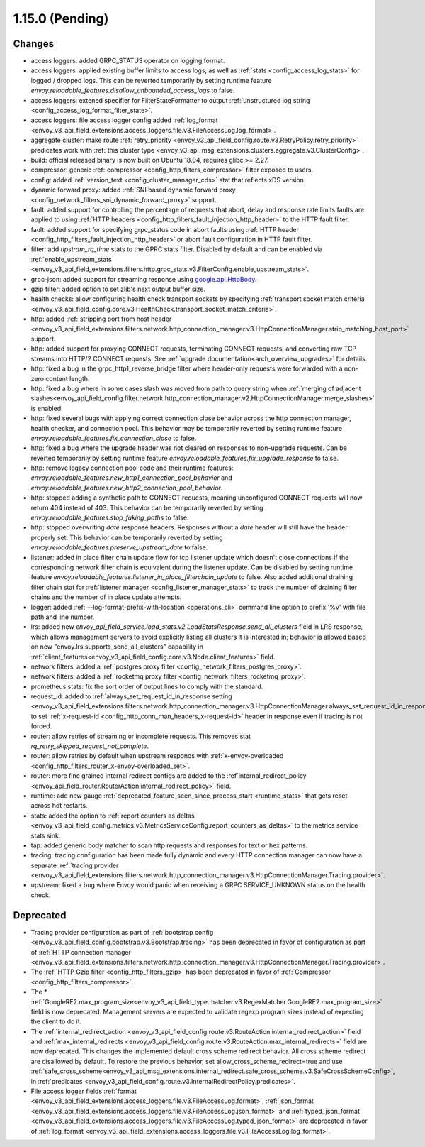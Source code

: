 1.15.0 (Pending)
================

Changes
-------

* access loggers: added GRPC_STATUS operator on logging format.
* access loggers: applied existing buffer limits to access logs, as well as :ref:`stats <config_access_log_stats>` for logged / dropped logs. This can be reverted temporarily by setting runtime feature `envoy.reloadable_features.disallow_unbounded_access_logs` to false.
* access loggers: extened specifier for FilterStateFormatter to output :ref:`unstructured log string <config_access_log_format_filter_state>`.
* access loggers: file access logger config added :ref:`log_format <envoy_v3_api_field_extensions.access_loggers.file.v3.FileAccessLog.log_format>`.
* aggregate cluster: make route :ref:`retry_priority <envoy_v3_api_field_config.route.v3.RetryPolicy.retry_priority>` predicates work with :ref:`this cluster type <envoy_v3_api_msg_extensions.clusters.aggregate.v3.ClusterConfig>`.
* build: official released binary is now built on Ubuntu 18.04, requires glibc >= 2.27.
* compressor: generic :ref:`compressor <config_http_filters_compressor>` filter exposed to users.
* config: added :ref:`version_text <config_cluster_manager_cds>` stat that reflects xDS version.
* dynamic forward proxy: added :ref:`SNI based dynamic forward proxy <config_network_filters_sni_dynamic_forward_proxy>` support.
* fault: added support for controlling the percentage of requests that abort, delay and response rate limits faults
  are applied to using :ref:`HTTP headers <config_http_filters_fault_injection_http_header>` to the HTTP fault filter.
* fault: added support for specifying grpc_status code in abort faults using
  :ref:`HTTP header <config_http_filters_fault_injection_http_header>` or abort fault configuration in HTTP fault filter.
* filter: add `upstram_rq_time` stats to the GPRC stats filter.
  Disabled by default and can be enabled via :ref:`enable_upstream_stats <envoy_v3_api_field_extensions.filters.http.grpc_stats.v3.FilterConfig.enable_upstream_stats>`.
* grpc-json: added support for streaming response using
  `google.api.HttpBody <https://github.com/googleapis/googleapis/blob/master/google/api/httpbody.proto>`_.
* gzip filter: added option to set zlib's next output buffer size.
* health checks: allow configuring health check transport sockets by specifying :ref:`transport socket match criteria <envoy_v3_api_field_config.core.v3.HealthCheck.transport_socket_match_criteria>`.
* http: added :ref:`stripping port from host header <envoy_v3_api_field_extensions.filters.network.http_connection_manager.v3.HttpConnectionManager.strip_matching_host_port>` support.
* http: added support for proxying CONNECT requests, terminating CONNECT requests, and converting raw TCP streams into HTTP/2 CONNECT requests. See :ref:`upgrade documentation<arch_overview_upgrades>` for details.
* http: fixed a bug in the grpc_http1_reverse_bridge filter where header-only requests were forwarded with a non-zero content length.
* http: fixed a bug where in some cases slash was moved from path to query string when :ref:`merging of adjacent slashes<envoy_api_field_config.filter.network.http_connection_manager.v2.HttpConnectionManager.merge_slashes>` is enabled.
* http: fixed several bugs with applying correct connection close behavior across the http connection manager, health checker, and connection pool. This behavior may be temporarily reverted by setting runtime feature `envoy.reloadable_features.fix_connection_close` to false.
* http: fixed a bug where the upgrade header was not cleared on responses to non-upgrade requests.
  Can be reverted temporarily by setting runtime feature `envoy.reloadable_features.fix_upgrade_response` to false.
* http: remove legacy connection pool code and their runtime features: `envoy.reloadable_features.new_http1_connection_pool_behavior` and
  `envoy.reloadable_features.new_http2_connection_pool_behavior`.
* http: stopped adding a synthetic path to CONNECT requests, meaning unconfigured CONNECT requests will now return 404 instead of 403. This behavior can be temporarily reverted by setting `envoy.reloadable_features.stop_faking_paths` to false.
* http: stopped overwriting `date` response headers. Responses without a `date` header will still have the header properly set. This behavior can be temporarily reverted by setting `envoy.reloadable_features.preserve_upstream_date` to false.
* listener: added in place filter chain update flow for tcp listener update which doesn't close connections if the corresponding network filter chain is equivalent during the listener update.
  Can be disabled by setting runtime feature `envoy.reloadable_features.listener_in_place_filterchain_update` to false.
  Also added additional draining filter chain stat for :ref:`listener manager <config_listener_manager_stats>` to track the number of draining filter chains and the number of in place update attempts.
* logger: added :ref:`--log-format-prefix-with-location <operations_cli>` command line option to prefix '%v' with file path and line number.
* lrs: added new *envoy_api_field_service.load_stats.v2.LoadStatsResponse.send_all_clusters* field
  in LRS response, which allows management servers to avoid explicitly listing all clusters it is
  interested in; behavior is allowed based on new "envoy.lrs.supports_send_all_clusters" capability
  in :ref:`client_features<envoy_v3_api_field_config.core.v3.Node.client_features>` field.
* network filters: added a :ref:`postgres proxy filter <config_network_filters_postgres_proxy>`.
* network filters: added a :ref:`rocketmq proxy filter <config_network_filters_rocketmq_proxy>`.
* prometheus stats: fix the sort order of output lines to comply with the standard.
* request_id: added to :ref:`always_set_request_id_in_response setting <envoy_v3_api_field_extensions.filters.network.http_connection_manager.v3.HttpConnectionManager.always_set_request_id_in_response>`
  to set :ref:`x-request-id <config_http_conn_man_headers_x-request-id>` header in response even if
  tracing is not forced.
* router: allow retries of streaming or incomplete requests. This removes stat `rq_retry_skipped_request_not_complete`.
* router: allow retries by default when upstream responds with :ref:`x-envoy-overloaded <config_http_filters_router_x-envoy-overloaded_set>`.
* router: more fine grained internal redirect configs are added to the :ref`internal_redirect_policy
  <envoy_api_field_router.RouterAction.internal_redirect_policy>` field.
* runtime: add new gauge :ref:`deprecated_feature_seen_since_process_start <runtime_stats>` that gets reset across hot restarts.
* stats: added the option to :ref:`report counters as deltas <envoy_v3_api_field_config.metrics.v3.MetricsServiceConfig.report_counters_as_deltas>` to the metrics service stats sink.
* tap: added generic body matcher to scan http requests and responses for text or hex patterns.
* tracing: tracing configuration has been made fully dynamic and every HTTP connection manager
  can now have a separate :ref:`tracing provider <envoy_v3_api_field_extensions.filters.network.http_connection_manager.v3.HttpConnectionManager.Tracing.provider>`.
* upstream: fixed a bug where Envoy would panic when receiving a GRPC SERVICE_UNKNOWN status on the health check.

Deprecated
----------

* Tracing provider configuration as part of :ref:`bootstrap config <envoy_v3_api_field_config.bootstrap.v3.Bootstrap.tracing>`
  has been deprecated in favor of configuration as part of :ref:`HTTP connection manager
  <envoy_v3_api_field_extensions.filters.network.http_connection_manager.v3.HttpConnectionManager.Tracing.provider>`.
* The :ref:`HTTP Gzip filter <config_http_filters_gzip>` has been deprecated in favor of
  :ref:`Compressor <config_http_filters_compressor>`.
* The * :ref:`GoogleRE2.max_program_size<envoy_v3_api_field_type.matcher.v3.RegexMatcher.GoogleRE2.max_program_size>`
  field is now deprecated. Management servers are expected to validate regexp program sizes
  instead of expecting the client to do it.
* The :ref:`internal_redirect_action <envoy_v3_api_field_config.route.v3.RouteAction.internal_redirect_action>`
  field and :ref:`max_internal_redirects <envoy_v3_api_field_config.route.v3.RouteAction.max_internal_redirects>` field
  are now deprecated. This changes the implemented default cross scheme redirect behavior.
  All cross scheme redirect are disallowed by default. To restore
  the previous behavior, set allow_cross_scheme_redirect=true and use
  :ref:`safe_cross_scheme<envoy_v3_api_msg_extensions.internal_redirect.safe_cross_scheme.v3.SafeCrossSchemeConfig>`,
  in :ref:`predicates <envoy_v3_api_field_config.route.v3.InternalRedirectPolicy.predicates>`.
* File access logger fields :ref:`format <envoy_v3_api_field_extensions.access_loggers.file.v3.FileAccessLog.format>`, :ref:`json_format <envoy_v3_api_field_extensions.access_loggers.file.v3.FileAccessLog.json_format>` and :ref:`typed_json_format <envoy_v3_api_field_extensions.access_loggers.file.v3.FileAccessLog.typed_json_format>` are deprecated in favor of :ref:`log_format <envoy_v3_api_field_extensions.access_loggers.file.v3.FileAccessLog.log_format>`.
